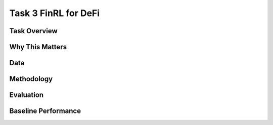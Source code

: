 =====================================================
Task 3 FinRL for DeFi
=====================================================

Task Overview
----------------


Why This Matters
----------------


Data
----------------


Methodology
-------------------------------------


Evaluation
----------------


Baseline Performance
----------------------------